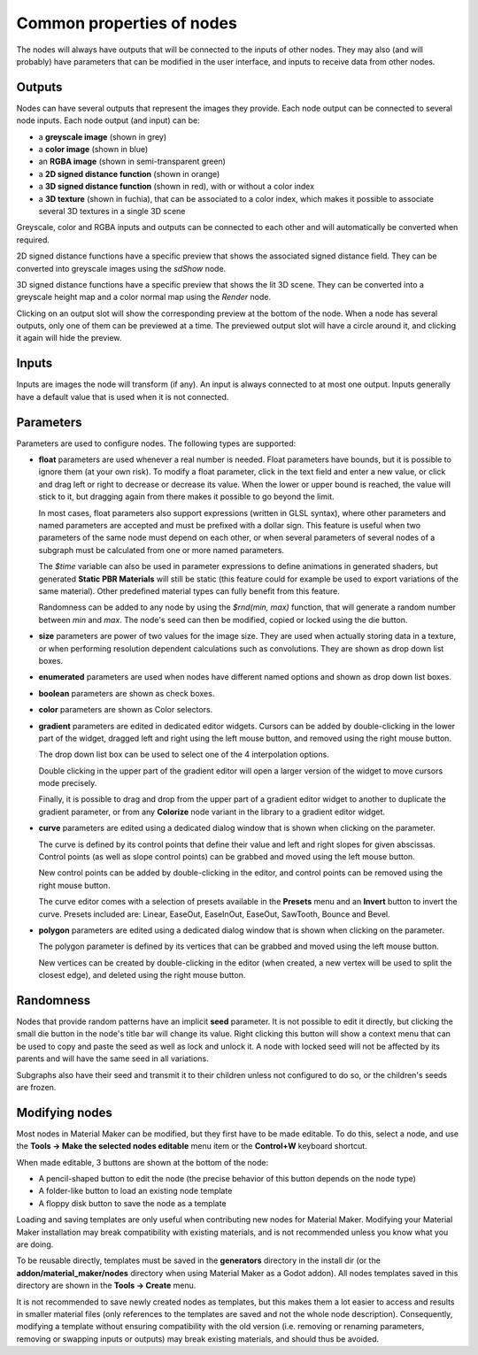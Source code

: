 Common properties of nodes
--------------------------

The nodes will always have outputs that will be connected to the inputs of other
nodes. They may also (and will probably) have parameters that can be modified
in the user interface, and inputs to receive data from other nodes.

.. image:: images/node_example.png
  :align: center

Outputs
^^^^^^^

Nodes can have several outputs that represent the images they provide. Each node output can be
connected to several node inputs. Each node output (and input) can be:

* a **greyscale image** (shown in grey) 

* a **color image** (shown in blue)

* an **RGBA image** (shown in semi-transparent green)

* a **2D signed distance function** (shown in orange)

* a **3D signed distance function** (shown in red), with or without a color index

* a **3D texture** (shown in fuchia), that can be associated to a color index, which makes
  it possible to associate several 3D textures in a single 3D scene

Greyscale, color and RGBA inputs and outputs can be connected to each other and will automatically be
converted when required.

2D signed distance functions have a specific preview that shows the associated signed distance
field. They can be converted into greyscale images using the `sdShow` node.

3D signed distance functions have a specific preview that shows the lit 3D scene. They can be
converted into a greyscale height map and a color normal map using the `Render` node.

Clicking on an output slot will show the corresponding preview at the bottom of the node.
When a node has several outputs, only one of them can be previewed at a time. The previewed
output slot will have a circle around it, and clicking it again will hide the preview.

Inputs
^^^^^^

Inputs are images the node will transform (if any). An input is always connected to at most
one output. Inputs generally have a default value that is used when it is not connected.

Parameters
^^^^^^^^^^

Parameters are used to configure nodes. The following types are supported:

* **float** parameters are used whenever a real number is needed. Float parameters have
  bounds, but it is possible to ignore them (at your own risk). To modify a float parameter,
  click in the text field and enter a new value, or click and drag left or right to decrease
  or decrease its value. When the lower or upper bound is reached, the value will stick to it,
  but dragging again from there makes it possible to go beyond the limit.

  In most cases, float parameters also support expressions (written in GLSL syntax),
  where other parameters and named parameters are accepted and must be prefixed with
  a dollar sign. This feature is useful when two parameters of the same node must
  depend on each other, or when several parameters of several nodes of a subgraph
  must be calculated from one or more named parameters.
  
  The *$time* variable can also be used in parameter expressions to define animations
  in generated shaders, but generated **Static PBR Materials** will still be
  static (this feature could for example be used to export variations of the
  same material). Other predefined material types can fully benefit from this
  feature.

  Randomness can be added to any node by using the *$rnd(min, max)* function,
  that will generate a random number between *min* and *max*. The node's seed
  can then be modified, copied or locked using the die button.
* **size** parameters are power of two values for the image size. They are used when
  actually storing data in a texture, or when performing resolution dependent calculations
  such as convolutions. They are shown as drop down list boxes.
* **enumerated** parameters are used when nodes have different named options and shown as
  drop down list boxes.
* **boolean** parameters are shown as check boxes.
* **color** parameters are shown as Color selectors.
* **gradient** parameters are edited in dedicated editor widgets. Cursors can be added by
  double-clicking in the lower part of the widget, dragged left and right using the left
  mouse button, and removed using the right mouse button.

  .. image:: images/gradient_editor.png
    :align: center

  The drop down list box can be used to select one of the 4 interpolation options.
  
  Double clicking in the upper part of the gradient editor will open a larger version of the
  widget to move cursors mode precisely.

  Finally, it is possible to drag and drop from the upper part of a gradient editor widget to
  another to duplicate the gradient parameter, or from any **Colorize** node variant in the
  library to a gradient editor widget.

* **curve** parameters are edited using a dedicated dialog window that is shown when clicking on
  the parameter.
  
  .. image:: images/curve_editor.png
    :align: center
    :scale: 50%

  The curve is defined by its control points that define their value and left and right slopes
  for given abscissas. Control points (as well as slope control points) can be grabbed and moved
  using the left mouse button.

  New control points can be added by double-clicking in the editor, and control points can be
  removed using the right mouse button.

  The curve editor comes with a selection of presets available in the **Presets** menu and an
  **Invert** button to invert the curve. Presets included are: Linear, EaseOut, EaseInOut,
  EaseOut, SawTooth, Bounce and Bevel.

* **polygon** parameters are edited using a dedicated dialog window that is shown when clicking on
  the parameter.
  
  .. image:: images/polygon_editor.png
    :align: center
    :scale: 50%

  The polygon parameter is defined by its vertices that can be grabbed and moved using the left
  mouse button.
  
  New vertices can be created by double-clicking in the editor (when created, a new vertex will
  be used to split the closest edge), and deleted using the right mouse button.

Randomness
^^^^^^^^^^

Nodes that provide random patterns have an implicit **seed** parameter. It is not possible
to edit it directly, but clicking the small die button in the node's title bar will change
its value.
Right clicking this button will show a context menu that can be used to copy and paste the
seed as well as lock and unlock it. A node with locked seed will not be affected by its
parents and will have the same seed in all variations.

.. image:: images/random_node.png
	:align: center

Subgraphs also have their seed and transmit it to their children unless not configured to
do so, or the children's seeds are frozen.

Modifying nodes
^^^^^^^^^^^^^^^

Most nodes in Material Maker can be modified, but they first have to be made editable.
To do this, select a node, and use the **Tools -> Make the selected nodes editable**
menu item or the **Control+W** keyboard shortcut.

.. image:: images/editable_node.png
	:align: center

When made editable, 3 buttons are shown at the bottom of the node:

* A pencil-shaped button to edit the node (the precise behavior of this button depends
  on the node type)
* A folder-like button to load an existing node template
* A floppy disk button to save the node as a template

Loading and saving templates are only useful when contributing new nodes
for Material Maker. Modifying your Material Maker installation may break
compatibility with existing materials, and is not recommended unless you
know what you are doing.

To be reusable directly, templates must be saved in the **generators** directory in
the install dir (or the **addon/material_maker/nodes** directory when using Material
Maker as a Godot addon). All nodes templates saved in this directory are shown in
the **Tools -> Create** menu.

It is not recommended to save newly created nodes as templates, but this
makes them a lot easier to access and results in smaller material files (only
references to the templates are saved and not the whole node description).
Consequently, modifying a template without ensuring compatibility with the old
version (i.e. removing or renaming parameters, removing or swapping inputs or
outputs) may break existing materials, and should thus be avoided.
